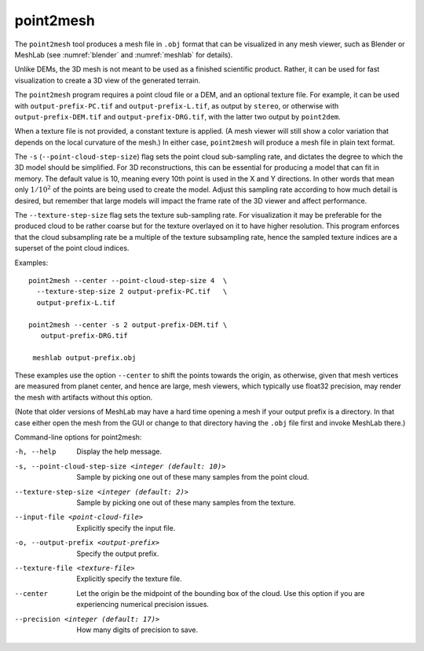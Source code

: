 .. _point2mesh:

point2mesh
----------

The ``point2mesh`` tool produces a mesh file in ``.obj`` format that
can be visualized in any mesh viewer, such as Blender or MeshLab (see
:numref:`blender` and :numref:`meshlab` for details).

Unlike DEMs, the 3D mesh is not meant to be used as a finished
scientific product. Rather, it can be used for fast visualization to
create a 3D view of the generated terrain.

The ``point2mesh`` program requires a point cloud file or a DEM, and an
optional texture file. For example, it can be used with
``output-prefix-PC.tif`` and ``output-prefix-L.tif``, as output by
``stereo``, or otherwise with ``output-prefix-DEM.tif`` and
``output-prefix-DRG.tif``, with the latter two output by ``point2dem``.

When a texture file is not provided, a constant texture is applied. (A
mesh viewer will still show a color variation that depends on the
local curvature of the mesh.) In either case, ``point2mesh`` will
produce a mesh file in plain text format.

The ``-s`` (``--point-cloud-step-size``) flag sets the point cloud
sub-sampling rate, and dictates the degree to which the 3D model
should be simplified. For 3D reconstructions, this can be essential
for producing a model that can fit in memory. The default value is 10,
meaning every 10th point is used in the X and Y directions. In other
words that mean only :math:`1/10^2` of the points are being used to
create the model. Adjust this sampling rate according to how much
detail is desired, but remember that large models will impact the
frame rate of the 3D viewer and affect performance.

The ``--texture-step-size`` flag sets the texture sub-sampling rate.
For visualization it may be preferable for the produced cloud to be
rather coarse but for the texture overlayed on it to have higher
resolution. This program enforces that the cloud subsampling rate be a
multiple of the texture subsampling rate, hence the sampled texture
indices are a superset of the point cloud indices.

Examples::

    point2mesh --center --point-cloud-step-size 4  \
      --texture-step-size 2 output-prefix-PC.tif   \
      output-prefix-L.tif

    point2mesh --center -s 2 output-prefix-DEM.tif \
       output-prefix-DRG.tif

     meshlab output-prefix.obj

These examples use the option ``--center`` to shift the points towards
the origin, as otherwise, given that mesh vertices are measured from
planet center, and hence are large, mesh viewers, which typically use
float32 precision, may render the mesh with artifacts without this
option.

(Note that older versions of MeshLab may have a hard time opening a
mesh if your output prefix is a directory. In that case either open
the mesh from the GUI or change to that directory having the ``.obj``
file first and invoke MeshLab there.)

Command-line options for point2mesh:

-h, --help
    Display the help message.

-s, --point-cloud-step-size <integer (default: 10)>
    Sample by picking one out of these many samples from the point cloud.

--texture-step-size <integer (default: 2)>
    Sample by picking one out of these many samples from the texture.

--input-file <point-cloud-file>
    Explicitly specify the input file.

-o, --output-prefix <output-prefix>
    Specify the output prefix.

--texture-file <texture-file>
    Explicitly specify the texture file.

--center
    Let the origin be the midpoint of the bounding box of the
    cloud. Use this option if you are experiencing numerical precision
    issues.

--precision <integer (default: 17)>
    How many digits of precision to save.
